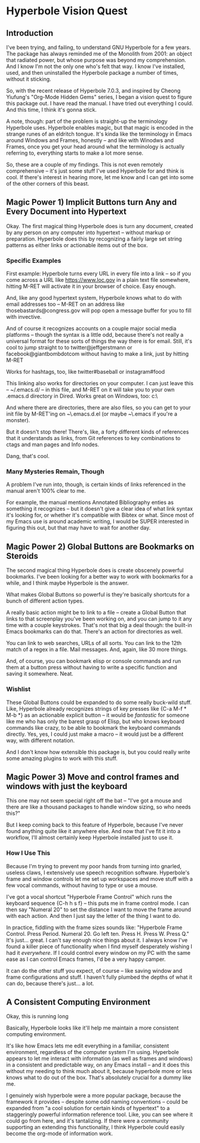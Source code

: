 * Hyperbole Vision Quest

** Introduction

I've been trying, and failing, to understand GNU Hyperbole for a few years.
The package has always reminded me of the Monolith from 2001: an object that
radiated power, but whose purpose was beyond my comprehension. And I know I'm
not the only one who's felt that way. I know I've installed, used, and then 
uninstalled the Hyperbole package a number of times, without it sticking. 

So, with the recent release of Hyperbole 7.0.3, and inspired by Cheong
Yiufung's "Org-Mode Hidden Gems" series, I began a vision quest to figure this
package out. I have read the manual. I have tried out everything I could. And
this time, I think it's gonna stick.

A note, though: part of the problem is straight-up the terminology Hyperbole uses.
Hyperbole enables magic, but that magic is encoded in the strange runes of an
eldritch tongue. It's kinda like the terminology in Emacs around Windows and
Frames, honestly -- and like with Winodws and Frames, once you get your head
around what the terminology is actually referring to, everything starts to make
a lot more sense.

So, these are a couple of my findings. This is not even remotely comprehensive
-- it's just some stuff I've used Hyperbole for and think is cool. If there's
interest in hearing more, let me know and I can get into some of the other
corners of this beast.

** Magic Power 1) Implicit Buttons turn Any and Every Document into Hypertext

Okay. The first magical thing Hyperbole does is turn any document, created by
any person on any computer into hypertext -- without markup or preparation.
Hyperbole does this by recognizing a fairly large set string patterns as either
links or actionable items out of the box.

*** Specific Examples

First example: Hyperbole turns every URL in every file into a link -- so if you
come across a URL like https://www.loc.gov in a plain text file somewhere,
hitting M-RET will activate it in your browser of choice. Easy enough.

And, like any good hypertext system, Hyperbole knows what to do with email
addresses too -- M-RET on an address like thosebastards@congress.gov will pop
open a message buffer for you to fill with invective.

And of course it recognizes accounts on a couple major social media platforms
-- though the syntax is a little odd, because there's not really a universal
format for these sorts of things the way there is for email. Still, it's cool
to jump straight to to twitter@jeffgerstmann or facebook@giantbombdotcom
without having to make a link, just by hitting M-RET

Works for hashtags, too, like twitter#baseball or instagram#food

This linking also works for directories on your computer. I can just leave this
-- ~/.emacs.d/ -- in this file, and M-RET on it will take you to your own
.emacs.d directory in Dired. Works great on Windows, too: c:\Windows\

And where there are directories, there are also files, so you can get to your
init file by M-RET'ing on ~\.emacs.d\init.el (or maybe ~\.emacs if you're a 
monster).

But it doesn't stop there! There's, like, a forty different kinds of references
that it understands as links, from Git references to key combinations to ctags
and man pages and Info nodes. 

Dang, that's cool.

*** Many Mysteries Remain, Though

A problem I've run into, though, is certain kinds of links referenced in the
manual aren't 100% clear to me.

For example, the manual mentions Annotated Bibliography enties as something it
recognizes -- but it doesn't give a clear idea of what link syntax it's looking
for, or whether it's compatible with Bibtex or what. Since most of my Emacs use
is around academic writing, I would be SUPER interested in figuring this out,
but that may have to wait for another day.

** Magic Power 2) Global Buttons are Bookmarks on Steroids

The second magical thing Hyperbole does is create obscenely powerful bookmarks.
I've been looking for a better way to work with bookmarks for a while, and I
think maybe Hyperbole is the answer.

What makes Global Buttons so powerful is they're basically shortcuts for a
bunch of different action types. 

A really basic action might be to link to a file -- create a Global Button that
links to that screenplay you've been working on, and you can jump to it any
time with a couple keystrokes. That's not that big a deal though: the built-in
Emacs bookmarks can do that. There's an action for directories as well.

You can link to web searches, URLs of all sorts. You can link to the 12th match
of a regex in a file. Mail messages. And, again, like 30 more things.

And, of course, you can bookmark elisp or console commands and run them at a
button press without having to write a specific function and saving it
somewhere. Neat.

*** Wishlist

These Global Buttons could be expanded to do some really buck-wild stuff. Like,
Hyperbole already recognizes strings of key presses like {C-a M-f * M-b *} as
an actionable explicit button -- it would be /fantastic/ for someone like me
who has only the barest grasp of Elisp, but who knows keyboard commands like
crazy, to be able to bookmark the keyboard commands directly. Yes, yes, I could
just make a macro -- it would just be a different way, with different notation.

And I don't know how extensible this package is, but you could really write
some amazing plugins to work with this stuff.

** Magic Power 3) Move and control frames and windows with just the keyboard

This one may not seem special right off the bat -- "I've got a mouse and there
are like a thousand packages to handle window sizing, so who needs this?"

But I keep coming back to this feature of Hyperbole, because I've never found
anything quite like it anywhere else. And now that I've fit it into a workflow,
I'll almost certainly keep Hyperbole installed just to use it.

*** How I Use This

Because I'm trying to prevent my poor hands from turning into gnarled, useless
claws, I extensively use speech recognition software. Hyperbole's frame and
window controls let me set up workspaces and move stuff with a few vocal
commands, without having to type or use a mouse. 

I've got a vocal shortcut "Hyperbole Frame Control" which runs the keyboard
sequence {C-h h s f} -- this puts me in frame control mode. I can then say
"Numeral 20" to set the distance I want to move the frame around with each
action. And then I just say the letter of the thing I want to do. 

In practice, fiddling with the frame sizes sounds like: "Hyperbole Frame
Control. Press Period. Numeral 20. Go left ten. Press H. Press W. Press Q." It's
just... great. I can't say enough nice things about it. I always know I've found
a killer piece of functionality when I find myself desperately wishing I had it
/everywhere/. If I could control every window on my PC with the same ease as 
I can control Emacs frames, I'd be a very happy camper.

It can do the other stuff you expect, of course -- like saving window and frame
configurations and stuff. I haven't fully plumbed the depths of what it can do,
because there's just... a lot.

** A Consistent Computing Environment
 
Okay, this is running long

Basically, Hyperbole looks like it'll help me maintain a more consistent 
computing environment.

It's like how Emacs lets me edit everything in a familiar, consistent
environment, regardless of the computer system I'm using. Hyperbole appears to
let me interact with information (as well as frames and windows) in a consistent 
and predictable way, on any Emacs install -- and it does this without my needing 
to  think much about it, because hyperbole more or less knows what to do out of 
the box. That's absolutely crucial for a dummy like me.

I genuinely wish hyperbole were a more popular package, because the framework
it provides -- despite some odd naming conventions -- could be expanded from "a
cool solution for certain kinds of hypertext" to a staggeringly powerful
information reference tool. Like, you can see where it could go from here, and
it's tantalizing. If there were a community supporting an extending this 
functionality, I think Hyperbole could easily become the org-mode of information 
work.
